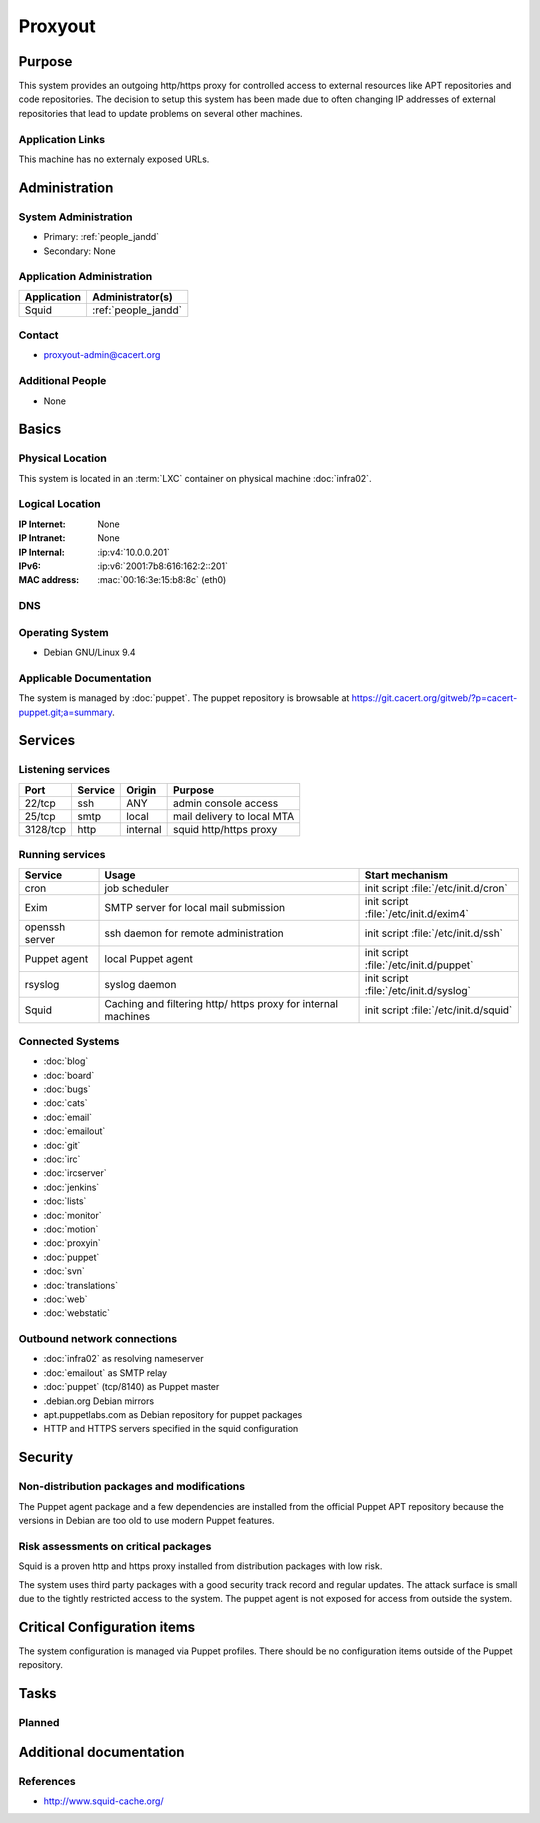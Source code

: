 .. index::
   single: Systems; Proxyout

========
Proxyout
========

Purpose
=======

This system provides an outgoing http/https proxy for controlled access to
external resources like APT repositories and code repositories. The decision
to setup this system has been made due to often changing IP addresses of
external repositories that lead to update problems on several other machines.

Application Links
-----------------

This machine has no externaly exposed URLs.

Administration
==============

System Administration
---------------------

* Primary: :ref:`people_jandd`
* Secondary: None

.. todo:: find an additional admin

Application Administration
--------------------------

+-------------+---------------------+
| Application | Administrator(s)    |
+=============+=====================+
| Squid       | :ref:`people_jandd` |
+-------------+---------------------+

Contact
-------

* proxyout-admin@cacert.org

Additional People
-----------------

* None

Basics
======

Physical Location
-----------------

This system is located in an :term:`LXC` container on physical machine
:doc:`infra02`.

Logical Location
----------------

:IP Internet: None
:IP Intranet: None
:IP Internal: :ip:v4:`10.0.0.201`
:IPv6:        :ip:v6:`2001:7b8:616:162:2::201`
:MAC address: :mac:`00:16:3e:15:b8:8c` (eth0)

.. seealso::

   See :doc:`../network`

DNS
---

.. index::
   single: DNS records; Proxyout

.. todo:: setup DNS records (in infra.cacert.org zone)

.. seealso::

   See :wiki:`SystemAdministration/Procedures/DNSChanges`

Operating System
----------------

.. index::
   single: Debian GNU/Linux; Stretch
   single: Debian GNU/Linux; 9.4

* Debian GNU/Linux 9.4

Applicable Documentation
------------------------

The system is managed by :doc:`puppet`. The puppet repository is browsable at
https://git.cacert.org/gitweb/?p=cacert-puppet.git;a=summary.

Services
========

Listening services
------------------

+----------+-----------+-----------+-----------------------------------------+
| Port     | Service   | Origin    | Purpose                                 |
+==========+===========+===========+=========================================+
| 22/tcp   | ssh       | ANY       | admin console access                    |
+----------+-----------+-----------+-----------------------------------------+
| 25/tcp   | smtp      | local     | mail delivery to local MTA              |
+----------+-----------+-----------+-----------------------------------------+
| 3128/tcp | http      | internal  | squid http/https proxy                  |
+----------+-----------+-----------+-----------------------------------------+

Running services
----------------

.. index::
   single: cron
   single: exim
   single: openssh
   single: puppet agent
   single: rsyslog
   single: squid

+----------------+--------------------+--------------------------------------+
| Service        | Usage              | Start mechanism                      |
+================+====================+======================================+
| cron           | job scheduler      | init script :file:`/etc/init.d/cron` |
+----------------+--------------------+--------------------------------------+
| Exim           | SMTP server for    | init script                          |
|                | local mail         | :file:`/etc/init.d/exim4`            |
|                | submission         |                                      |
+----------------+--------------------+--------------------------------------+
| openssh server | ssh daemon for     | init script :file:`/etc/init.d/ssh`  |
|                | remote             |                                      |
|                | administration     |                                      |
+----------------+--------------------+--------------------------------------+
| Puppet agent   | local Puppet agent | init script                          |
|                |                    | :file:`/etc/init.d/puppet`           |
+----------------+--------------------+--------------------------------------+
| rsyslog        | syslog daemon      | init script                          |
|                |                    | :file:`/etc/init.d/syslog`           |
+----------------+--------------------+--------------------------------------+
| Squid          | Caching and        | init script                          |
|                | filtering http/    | :file:`/etc/init.d/squid`            |
|                | https proxy for    |                                      |
|                | internal machines  |                                      |
+----------------+--------------------+--------------------------------------+

Connected Systems
-----------------

* :doc:`blog`
* :doc:`board`
* :doc:`bugs`
* :doc:`cats`
* :doc:`email`
* :doc:`emailout`
* :doc:`git`
* :doc:`irc`
* :doc:`ircserver`
* :doc:`jenkins`
* :doc:`lists`
* :doc:`monitor`
* :doc:`motion`
* :doc:`proxyin`
* :doc:`puppet`
* :doc:`svn`
* :doc:`translations`
* :doc:`web`
* :doc:`webstatic`

Outbound network connections
----------------------------

* :doc:`infra02` as resolving nameserver
* :doc:`emailout` as SMTP relay
* :doc:`puppet` (tcp/8140) as Puppet master
* .debian.org Debian mirrors
* apt.puppetlabs.com as Debian repository for puppet packages
* HTTP and HTTPS servers specified in the squid configuration

Security
========

.. sshkeys::
   :RSA:     SHA256:TfsDuQ2tuWnTlpLnFILxlZa+IOpC97QmxDAlGgCa0/I MD5:1e:8e:1d:06:a5:fa:d6:08:95:e9:68:fb:ae:16:24:8f
   :ECDSA:   SHA256:d79XAVk0pspIVoI7i4ffohM7PjaBMJdh1J4yv+4Z5ms MD5:74:70:63:b9:3e:6b:9f:a2:34:0e:9a:92:77:dd:93:73
   :ED25519: SHA256:26yiJUT3NfqpFDLgAgXSsRL7ppMiIpNqKmfDiMxpAqc MD5:43:0d:1e:ec:1b:5f:c3:84:38:c7:75:b7:be:3c:1b:d4

Non-distribution packages and modifications
-------------------------------------------

The Puppet agent package and a few dependencies are installed from the official
Puppet APT repository because the versions in Debian are too old to use modern
Puppet features.

Risk assessments on critical packages
-------------------------------------

Squid is a proven http and https proxy installed from distribution packages
with low risk.

The system uses third party packages with a good security track record and
regular updates. The attack surface is small due to the tightly restricted
access to the system. The puppet agent is not exposed for access from outside
the system.

Critical Configuration items
============================

The system configuration is managed via Puppet profiles. There should be no
configuration items outside of the Puppet repository.

Tasks
=====

Planned
-------

.. todo:: Change all infrastructure hosts to use this machine as APT proxy to
          avoid flaky firewall configurations on :doc:`infra02`.

.. todo:: Add more APT repositories and ACLs if needed

Additional documentation
========================

.. seealso::

   * :wiki:`Exim4Configuration`

References
----------

* http://www.squid-cache.org/
